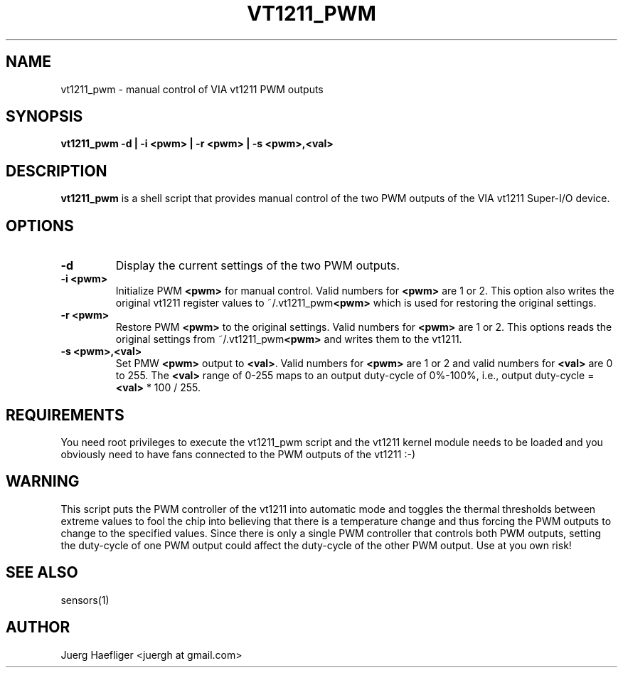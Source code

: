 .TH VT1211_PWM 8 "July 2008" "lm-sensors 3"
.SH NAME
vt1211_pwm \- manual control of VIA vt1211 PWM outputs

.SH SYNOPSIS
.B vt1211_pwm
.B -d | -i <pwm> | -r <pwm> | -s <pwm>,<val>

.SH DESCRIPTION
\fBvt1211_pwm\fP is a shell script that provides manual control of the two PWM
outputs of the VIA vt1211 Super-I/O device.

.SH OPTIONS
.TP
.B -d
Display the current settings of the two PWM outputs.
.TP
.B -i <pwm>
Initialize PWM \fB<pwm>\fP for manual control. Valid numbers for \fB<pwm>\fP
are 1 or 2. This option also writes the original vt1211 register values to
~/.vt1211_pwm\fB<pwm>\fP which is used for restoring the original settings.
.TP
.B -r <pwm>
Restore PWM \fB<pwm>\fP to the original settings. Valid numbers for \fB<pwm>\fP
are 1 or 2. This options reads the original settings from
~/.vt1211_pwm\fB<pwm>\fP and writes them to the vt1211.
.TP
.B -s <pwm>,<val>
Set PMW \fB<pwm>\fP output to \fB<val>\fP. Valid numbers for \fB<pwm>\fP are 1
or 2 and valid numbers for \fB<val>\fP are 0 to 255. The \fB<val>\fP range of
0-255 maps to an output duty-cycle of 0%-100%, i.e., output duty-cycle =
\fB<val>\fP * 100 / 255.

.SH REQUIREMENTS
You need root privileges to execute the vt1211_pwm script and the vt1211 kernel
module needs to be loaded and you obviously need to have fans connected to the
PWM outputs of the vt1211 :-)

.SH WARNING
This script puts the PWM controller of the vt1211 into automatic mode and
toggles the thermal thresholds between extreme values to fool the chip into
believing that there is a temperature change and thus forcing the PWM outputs
to change to the specified values. Since there is only a single PWM controller
that controls both PWM outputs, setting the duty-cycle of one PWM output could
affect the duty-cycle of the other PWM output. Use at you own risk!

.SH SEE ALSO
sensors(1)

.SH AUTHOR
.PP
Juerg Haefliger <juergh at gmail.com>
